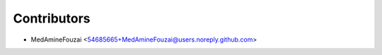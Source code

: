 ============
Contributors
============

* MedAmineFouzai <54685665+MedAmineFouzai@users.noreply.github.com>
